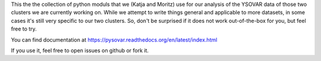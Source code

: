 This the the collection of python moduls that we (Katja and Moritz) use for our
analysis of the YSOVAR data of those two clusters we are currently working on.
While we attempt to write things general and applicable to more datasets, in 
some cases it's still very specific to our two clusters. So, don't be surprised
if it does not work out-of-the-box for you, but feel free to try.

You can find documentation at https://pysovar.readthedocs.org/en/latest/index.html

If you use it, feel free to open issues on github or fork it.
